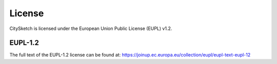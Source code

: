 License
=======

CitySketch is licensed under the European Union Public License (EUPL) v1.2.

EUPL-1.2
--------

The full text of the EUPL-1.2 license can be found at:
https://joinup.ec.europa.eu/collection/eupl/eupl-text-eupl-12
